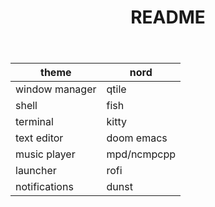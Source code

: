 #+TITLE: README

| theme          | nord        |
|----------------+-------------|
| window manager | qtile       |
|----------------+-------------|
| shell          | fish        |
|----------------+-------------|
| terminal       | kitty       |
|----------------+-------------|
| text editor    | doom emacs  |
|----------------+-------------|
| music player   | mpd/ncmpcpp |
|----------------+-------------|
| launcher       | rofi        |
|----------------+-------------|
| notifications  | dunst       |
